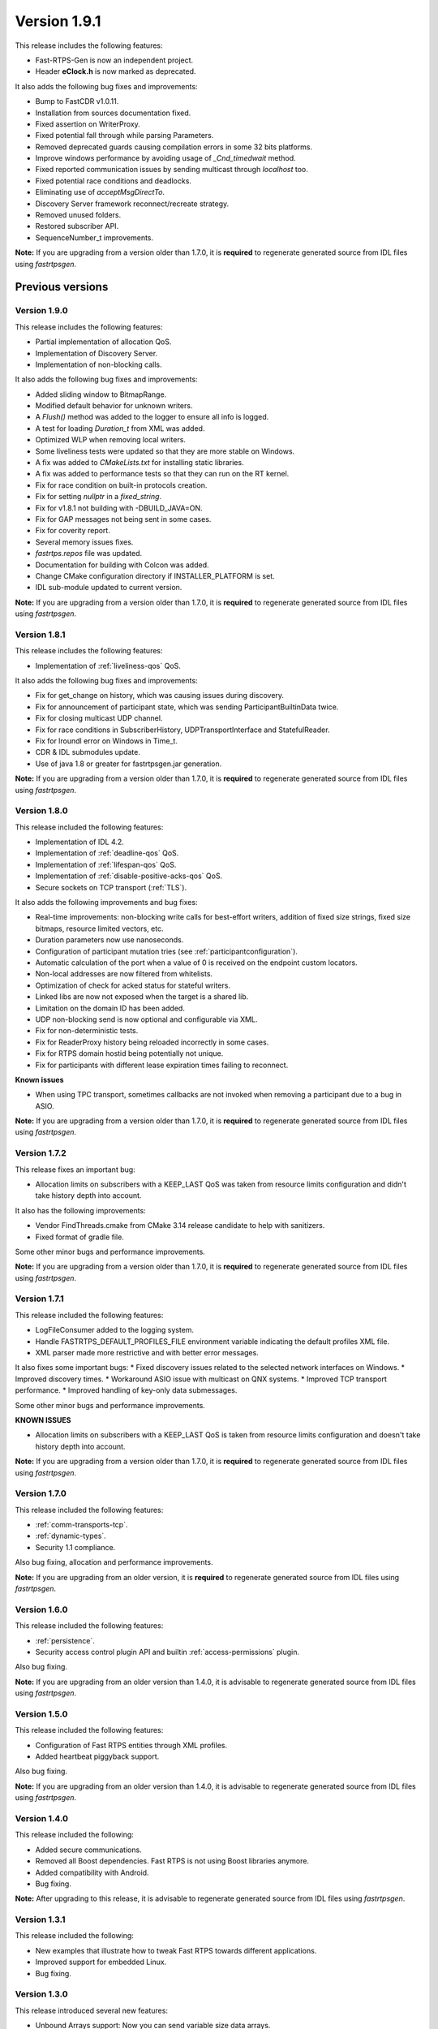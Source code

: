 Version 1.9.1
=============

This release includes the following features:

* Fast-RTPS-Gen is now an independent project.
* Header **eClock.h** is now marked as deprecated.

It also adds the following bug fixes and improvements:

* Bump to FastCDR v1.0.11.
* Installation from sources documentation fixed.
* Fixed assertion on WriterProxy.
* Fixed potential fall through while parsing Parameters.
* Removed deprecated guards causing compilation errors in some 32 bits platforms.
* Improve windows performance by avoiding usage of *_Cnd_timedwait* method.
* Fixed reported communication issues by sending multicast through *localhost* too.
* Fixed potential race conditions and deadlocks.
* Eliminating use of *acceptMsgDirectTo*.
* Discovery Server framework reconnect/recreate strategy.
* Removed unused folders.
* Restored subscriber API.
* SequenceNumber_t improvements.

**Note:** If you are upgrading from a version older than 1.7.0, it is **required** to regenerate generated source
from IDL files using *fastrtpsgen*.

Previous versions
-----------------

Version 1.9.0
^^^^^^^^^^^^^

This release includes the following features:

* Partial implementation of allocation QoS.
* Implementation of Discovery Server.
* Implementation of non-blocking calls.

It also adds the following bug fixes and improvements:

* Added sliding window to BitmapRange.
* Modified default behavior for unknown writers.
* A `Flush()` method was added to the logger to ensure all info is logged.
* A test for loading `Duration_t` from XML was added.
* Optimized WLP when removing local writers.
* Some liveliness tests were updated so that they are more stable on Windows.
* A fix was added to `CMakeLists.txt` for installing static libraries.
* A fix was added to performance tests so that they can run on the RT kernel.
* Fix for race condition on built-in protocols creation.
* Fix for setting *nullptr* in a *fixed_string*.
* Fix for v1.8.1 not building with -DBUILD_JAVA=ON.
* Fix for GAP messages not being sent in some cases.
* Fix for coverity report.
* Several memory issues fixes.
* `fastrtps.repos` file was updated.
* Documentation for building with Colcon was added.
* Change CMake configuration directory if INSTALLER_PLATFORM is set.
* IDL sub-module updated to current version.

**Note:** If you are upgrading from a version older than 1.7.0, it is **required** to regenerate generated source
from IDL files using *fastrtpsgen*.

Version 1.8.1
^^^^^^^^^^^^^

This release includes the following features:

* Implementation of :ref:`liveliness-qos` QoS.

It also adds the following bug fixes and improvements:

* Fix for get_change on history, which was causing issues during discovery.
* Fix for announcement of participant state, which was sending ParticipantBuiltinData twice.
* Fix for closing multicast UDP channel.
* Fix for race conditions in SubscriberHistory, UDPTransportInterface and StatefulReader.
* Fix for lroundl error on Windows in Time_t.
* CDR & IDL submodules update.
* Use of java 1.8 or greater for fastrtpsgen.jar generation.

**Note:** If you are upgrading from a version older than 1.7.0, it is **required** to regenerate generated source
from IDL files using *fastrtpsgen*.

Version 1.8.0
^^^^^^^^^^^^^

This release included the following features:

* Implementation of IDL 4.2.
* Implementation of :ref:`deadline-qos` QoS.
* Implementation of :ref:`lifespan-qos` QoS.
* Implementation of :ref:`disable-positive-acks-qos` QoS.
* Secure sockets on TCP transport (:ref:`TLS`).

It also adds the following improvements and bug fixes:

* Real-time improvements: non-blocking write calls for best-effort writers, addition of fixed size strings,
  fixed size bitmaps, resource limited vectors, etc.
* Duration parameters now use nanoseconds.
* Configuration of participant mutation tries (see :ref:`participantconfiguration`).
* Automatic calculation of the port when a value of 0 is received on the endpoint custom locators.
* Non-local addresses are now filtered from whitelists.
* Optimization of check for acked status for stateful writers.
* Linked libs are now not exposed when the target is a shared lib.
* Limitation on the domain ID has been added.
* UDP non-blocking send is now optional and configurable via XML.
* Fix for non-deterministic tests.
* Fix for ReaderProxy history being reloaded incorrectly in some cases.
* Fix for RTPS domain hostid being potentially not unique.
* Fix for participants with different lease expiration times failing to reconnect.

**Known issues**

* When using TPC transport, sometimes callbacks are not invoked when removing a participant due to a bug in ASIO.

**Note:** If you are upgrading from a version older than 1.7.0, it is **required** to regenerate generated source
from IDL files using *fastrtpsgen*.

Version 1.7.2
^^^^^^^^^^^^^

This release fixes an important bug:

* Allocation limits on subscribers with a KEEP_LAST QoS was taken from resource limits configuration
  and didn't take history depth into account.

It also has the following improvements:

* Vendor FindThreads.cmake from CMake 3.14 release candidate to help with sanitizers.
* Fixed format of gradle file.

Some other minor bugs and performance improvements.

**Note:** If you are upgrading from a version older than 1.7.0, it is **required** to regenerate generated source
from IDL files using *fastrtpsgen*.

Version 1.7.1
^^^^^^^^^^^^^

This release included the following features:

* LogFileConsumer added to the logging system.
* Handle FASTRTPS_DEFAULT_PROFILES_FILE environment variable indicating the default profiles XML file.
* XML parser made more restrictive and with better error messages.

It also fixes some important bugs:
* Fixed discovery issues related to the selected network interfaces on Windows.
* Improved discovery times.
* Workaround ASIO issue with multicast on QNX systems.
* Improved TCP transport performance.
* Improved handling of key-only data submessages.

Some other minor bugs and performance improvements.

**KNOWN ISSUES**

* Allocation limits on subscribers with a KEEP_LAST QoS is taken from resource limits configuration
  and doesn't take history depth into account.

**Note:** If you are upgrading from a version older than 1.7.0, it is **required** to regenerate generated source
from IDL files using *fastrtpsgen*.

Version 1.7.0
^^^^^^^^^^^^^

This release included the following features:

* :ref:`comm-transports-tcp`.
* :ref:`dynamic-types`.
* Security 1.1 compliance.

Also bug fixing, allocation and performance improvements.

**Note:** If you are upgrading from an older version, it is **required** to regenerate generated source from IDL files
using *fastrtpsgen*.

Version 1.6.0
^^^^^^^^^^^^^

This release included the following features:

* :ref:`persistence`.
* Security access control plugin API and builtin :ref:`access-permissions` plugin.

Also bug fixing.

**Note:** If you are upgrading from an older version than 1.4.0, it is advisable to regenerate generated source from IDL
files using *fastrtpsgen*.

Version 1.5.0
^^^^^^^^^^^^^

This release included the following features:

* Configuration of Fast RTPS entities through XML profiles.
* Added heartbeat piggyback support.

Also bug fixing.

**Note:** If you are upgrading from an older version than 1.4.0, it is advisable to regenerate generated source from IDL
files using *fastrtpsgen*.

Version 1.4.0
^^^^^^^^^^^^^

This release included the following:

* Added secure communications.
* Removed all Boost dependencies. Fast RTPS is not using Boost libraries anymore.
* Added compatibility with Android.
* Bug fixing.

**Note:** After upgrading to this release, it is advisable to regenerate generated source from IDL files using
*fastrtpsgen*.

Version 1.3.1
^^^^^^^^^^^^^

This release included the following:

* New examples that illustrate how to tweak Fast RTPS towards different applications.
* Improved support for embedded Linux.
* Bug fixing.

Version 1.3.0
^^^^^^^^^^^^^

This release introduced several new features:

* Unbound Arrays support: Now you can send variable size data arrays.
* Extended Fragmentation Configuration: It allows you to setup a Message/Fragment max size different to the standard
  64Kb limit.
* Improved logging system: Get even more introspection about the status of your communications system.
* Static Discovery: Use XML to map your network and keep discovery traffic to a minimum.
* Stability and performance improvements: A new iteration of our built-in performance tests will make benchmarking
  easier for you.
* ReadTheDocs Support: We improved our documentation format and now our installation and user manuals are available
  online on ReadTheDocs.

Version 1.2.0
^^^^^^^^^^^^^

This release introduced two important new features:

* Flow Controllers: A mechanism to control how you use the available bandwidth avoiding data bursts.
  The controllers allow you to specify the maximum amount of data to be sent in a specific period of time.
  This is very useful when you are sending large messages requiring fragmentation.
* Discovery Listeners: Now the user can subscribe to the discovery information to know the entities present in the
  network (Topics, Publishers & Subscribers) dynamically without prior knowledge of the system.
  This enables the creation of generic tools to inspect your system.

But there is more:

* Full ROS2 Support: Fast RTPS is used by ROS2, the upcoming release of the Robot Operating System (ROS).
* Better documentation: More content and examples.
* Improved performance.
* Bug fixing.

